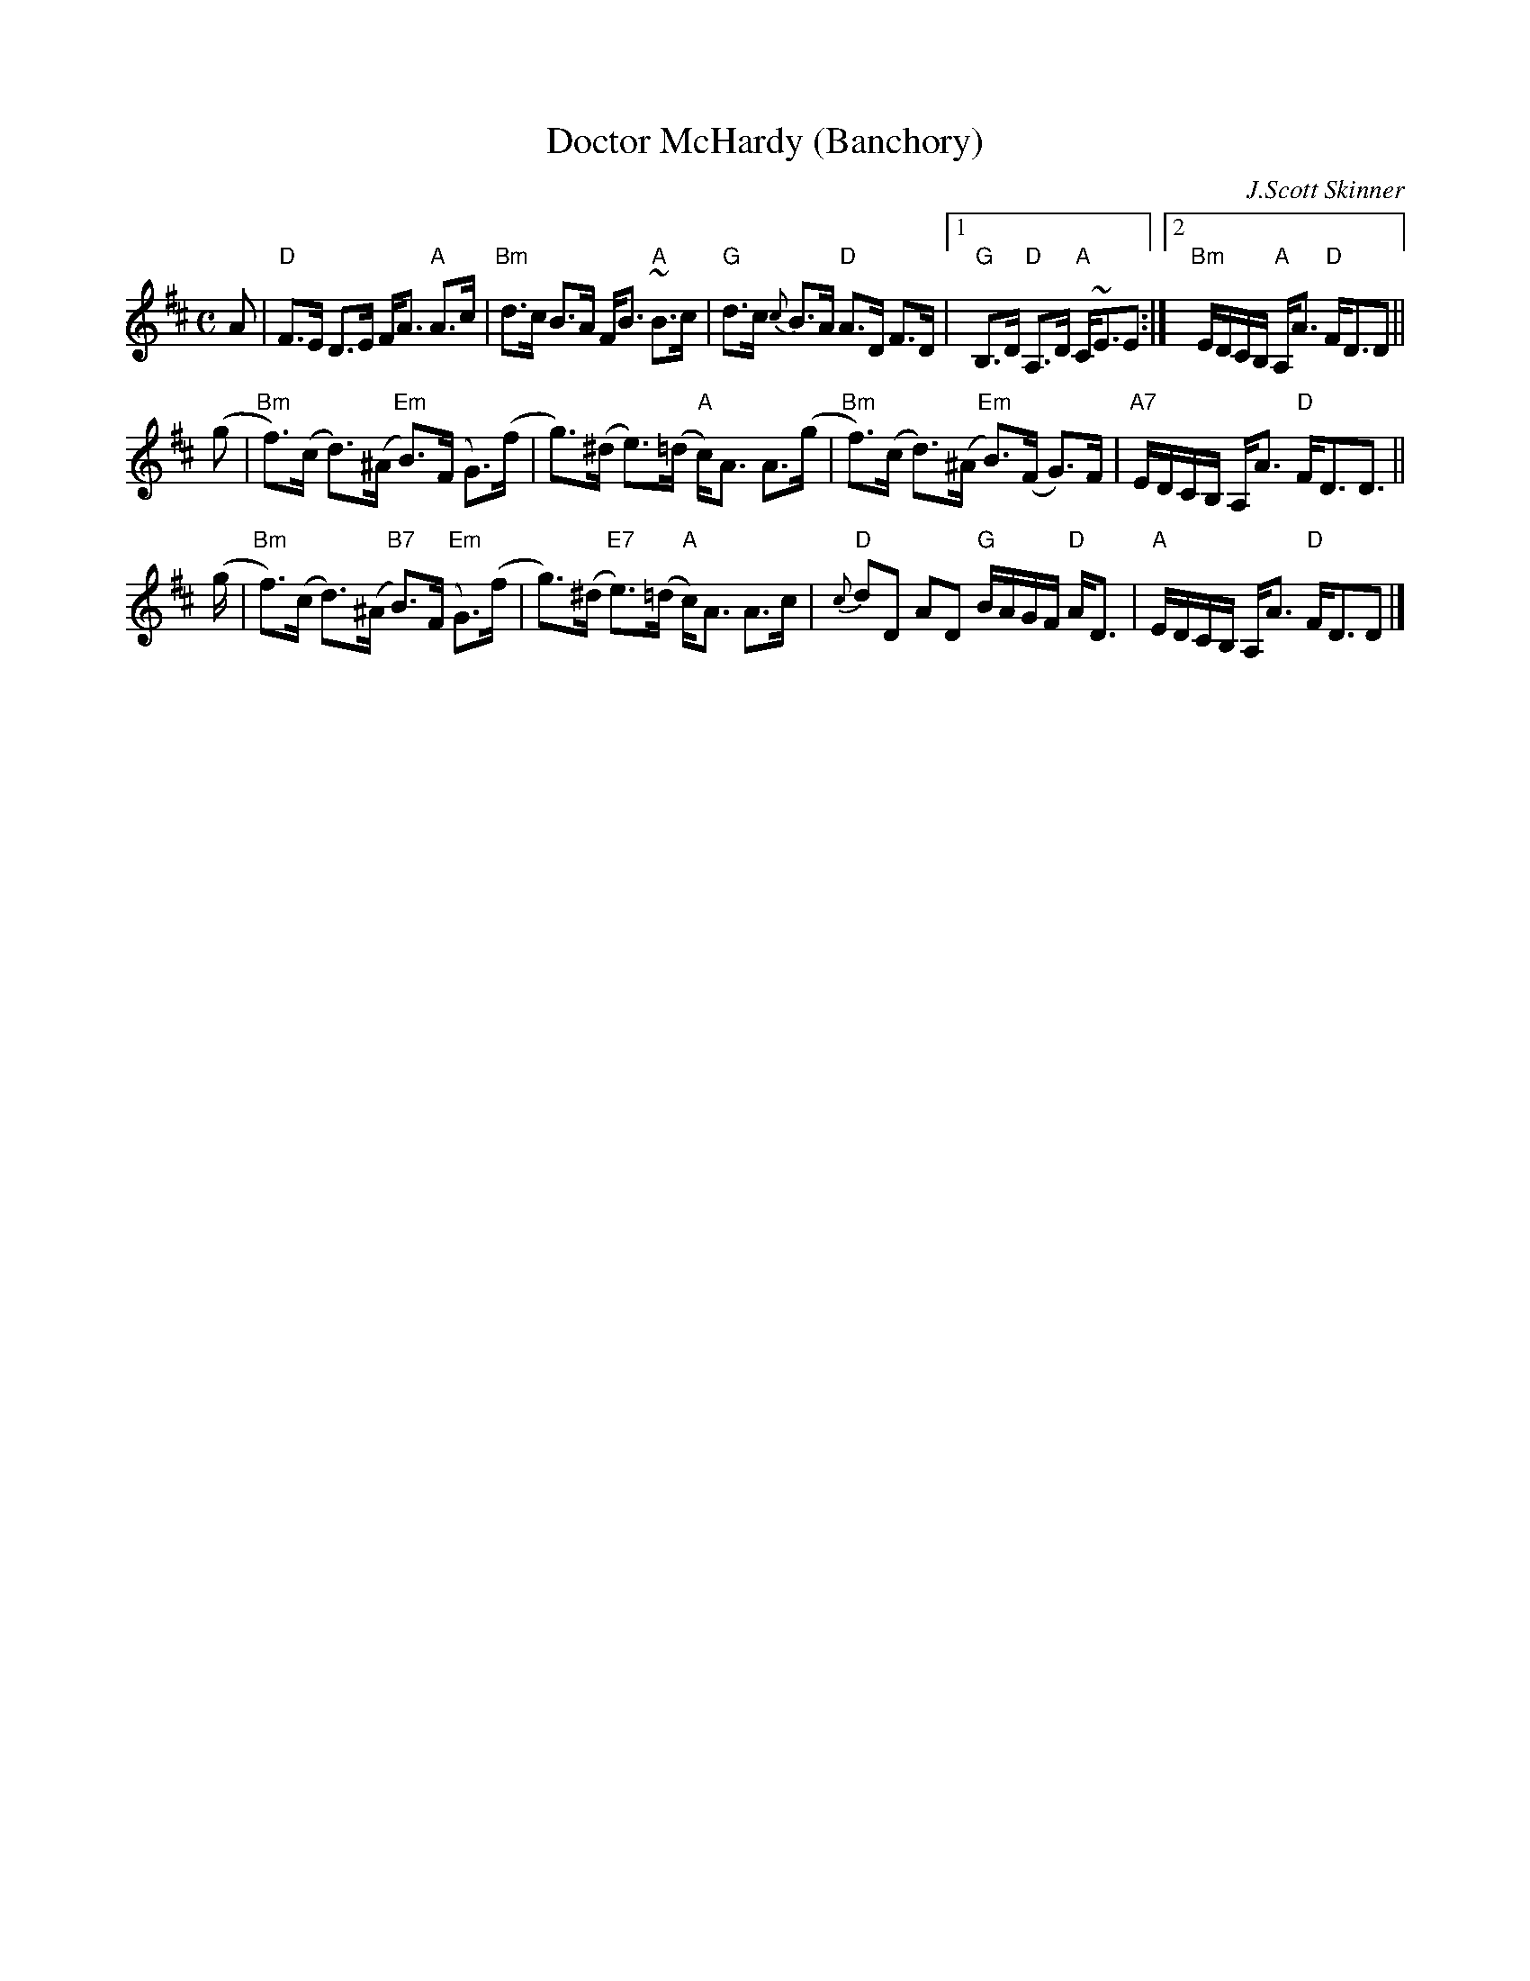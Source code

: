 X: 1
T: Doctor McHardy (Banchory)
C: J.Scott Skinner
R: strathspey
Z: 2015 John Chambers <jc:trillian.mit.edu>
B: J.S.Skinner "Harp & Claymore" p.80
M: C
L: 1/16
K: D
A2 |\
"D"F3E D3E FA3 "A"A3c | "Bm"d3c B3A FB3 "A"~B3c |\
"G"d3c {c}B3A "D"A3D F3D |1 "G"B,3D "D"A,3D "A"C~E3E2 :|2 "Bm"EDCB, "A"A,A3 "D"FD3D2 ||
(g2 |\
"Bm"f3)(c d3)(^A "Em"B3)(F G3)(f | g3)(^d e3)(=d "A"c)A3 A3(g |\
"Bm"f3)(c d3)(^A "Em"B3)(F G3)F | "A7"EDCB, A,A3 "D"FD3D3 ||
(g |\
"Bm"f3)(c d3)(^A "B7"B3)(F "Em"G3)(f | g3)(^d "E7"e3)(=d "A"c)A3 A3c |\
"D"{c}d2D2 A2D2 "G"BAGF "D"AD3 | "A"EDCB, A,A3 "D"FD3D2 |]
